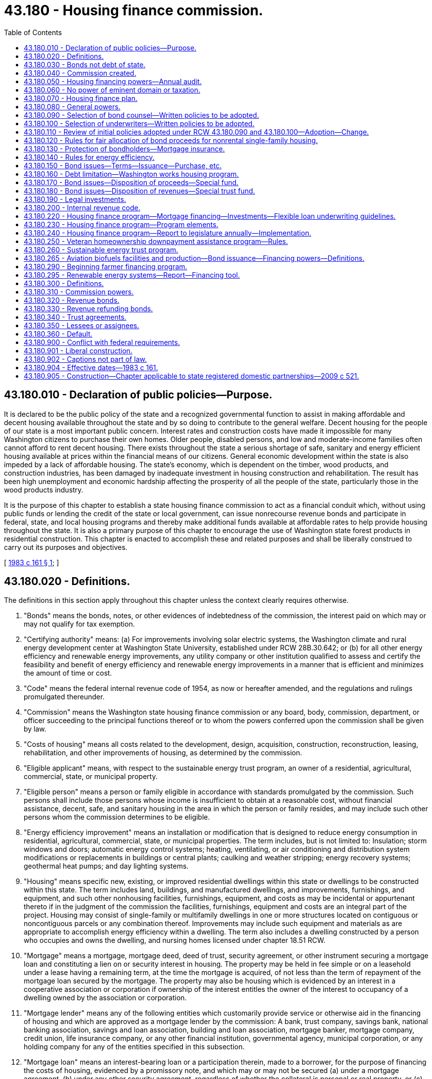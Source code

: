 = 43.180 - Housing finance commission.
:toc:

== 43.180.010 - Declaration of public policies—Purpose.
It is declared to be the public policy of the state and a recognized governmental function to assist in making affordable and decent housing available throughout the state and by so doing to contribute to the general welfare. Decent housing for the people of our state is a most important public concern. Interest rates and construction costs have made it impossible for many Washington citizens to purchase their own homes. Older people, disabled persons, and low and moderate-income families often cannot afford to rent decent housing. There exists throughout the state a serious shortage of safe, sanitary and energy efficient housing available at prices within the financial means of our citizens. General economic development within the state is also impeded by a lack of affordable housing. The state's economy, which is dependent on the timber, wood products, and construction industries, has been damaged by inadequate investment in housing construction and rehabilitation. The result has been high unemployment and economic hardship affecting the prosperity of all the people of the state, particularly those in the wood products industry.

It is the purpose of this chapter to establish a state housing finance commission to act as a financial conduit which, without using public funds or lending the credit of the state or local government, can issue nonrecourse revenue bonds and participate in federal, state, and local housing programs and thereby make additional funds available at affordable rates to help provide housing throughout the state. It is also a primary purpose of this chapter to encourage the use of Washington state forest products in residential construction. This chapter is enacted to accomplish these and related purposes and shall be liberally construed to carry out its purposes and objectives.

[ http://leg.wa.gov/CodeReviser/documents/sessionlaw/1983c161.pdf?cite=1983%20c%20161%20§%201[1983 c 161 § 1]; ]

== 43.180.020 - Definitions.
The definitions in this section apply throughout this chapter unless the context clearly requires otherwise.

. "Bonds" means the bonds, notes, or other evidences of indebtedness of the commission, the interest paid on which may or may not qualify for tax exemption.

. "Certifying authority" means: (a) For improvements involving solar electric systems, the Washington climate and rural energy development center at Washington State University, established under RCW 28B.30.642; or (b) for all other energy efficiency and renewable energy improvements, any utility company or other institution qualified to assess and certify the feasibility and benefit of energy efficiency and renewable energy improvements in a manner that is efficient and minimizes the amount of time or cost.

. "Code" means the federal internal revenue code of 1954, as now or hereafter amended, and the regulations and rulings promulgated thereunder.

. "Commission" means the Washington state housing finance commission or any board, body, commission, department, or officer succeeding to the principal functions thereof or to whom the powers conferred upon the commission shall be given by law.

. "Costs of housing" means all costs related to the development, design, acquisition, construction, reconstruction, leasing, rehabilitation, and other improvements of housing, as determined by the commission.

. "Eligible applicant" means, with respect to the sustainable energy trust program, an owner of a residential, agricultural, commercial, state, or municipal property.

. "Eligible person" means a person or family eligible in accordance with standards promulgated by the commission. Such persons shall include those persons whose income is insufficient to obtain at a reasonable cost, without financial assistance, decent, safe, and sanitary housing in the area in which the person or family resides, and may include such other persons whom the commission determines to be eligible.

. "Energy efficiency improvement" means an installation or modification that is designed to reduce energy consumption in residential, agricultural, commercial, state, or municipal properties. The term includes, but is not limited to: Insulation; storm windows and doors; automatic energy control systems; heating, ventilating, or air conditioning and distribution system modifications or replacements in buildings or central plants; caulking and weather stripping; energy recovery systems; geothermal heat pumps; and day lighting systems.

. "Housing" means specific new, existing, or improved residential dwellings within this state or dwellings to be constructed within this state. The term includes land, buildings, and manufactured dwellings, and improvements, furnishings, and equipment, and such other nonhousing facilities, furnishings, equipment, and costs as may be incidental or appurtenant thereto if in the judgment of the commission the facilities, furnishings, equipment and costs are an integral part of the project. Housing may consist of single-family or multifamily dwellings in one or more structures located on contiguous or noncontiguous parcels or any combination thereof. Improvements may include such equipment and materials as are appropriate to accomplish energy efficiency within a dwelling. The term also includes a dwelling constructed by a person who occupies and owns the dwelling, and nursing homes licensed under chapter 18.51 RCW.

. "Mortgage" means a mortgage, mortgage deed, deed of trust, security agreement, or other instrument securing a mortgage loan and constituting a lien on or security interest in housing. The property may be held in fee simple or on a leasehold under a lease having a remaining term, at the time the mortgage is acquired, of not less than the term of repayment of the mortgage loan secured by the mortgage. The property may also be housing which is evidenced by an interest in a cooperative association or corporation if ownership of the interest entitles the owner of the interest to occupancy of a dwelling owned by the association or corporation.

. "Mortgage lender" means any of the following entities which customarily provide service or otherwise aid in the financing of housing and which are approved as a mortgage lender by the commission: A bank, trust company, savings bank, national banking association, savings and loan association, building and loan association, mortgage banker, mortgage company, credit union, life insurance company, or any other financial institution, governmental agency, municipal corporation, or any holding company for any of the entities specified in this subsection.

. "Mortgage loan" means an interest-bearing loan or a participation therein, made to a borrower, for the purpose of financing the costs of housing, evidenced by a promissory note, and which may or may not be secured (a) under a mortgage agreement, (b) under any other security agreement, regardless of whether the collateral is personal or real property, or (c) by insurance or a loan guarantee of a third party. However, an unsecured loan shall not be considered a mortgage loan under this definition unless the amount of the loan is under two thousand five hundred dollars.

. "Qualified improvement" means an energy efficiency improvement which has been approved by a certifying authority or a net metering system as defined under RCW 80.60.010.

[ http://lawfilesext.leg.wa.gov/biennium/2009-10/Pdf/Bills/Session%20Laws/House/1007-S2.SL.pdf?cite=2009%20c%2065%20§%202[2009 c 65 § 2]; http://leg.wa.gov/CodeReviser/documents/sessionlaw/1990c167.pdf?cite=1990%20c%20167%20§%201[1990 c 167 § 1]; http://leg.wa.gov/CodeReviser/documents/sessionlaw/1983c161.pdf?cite=1983%20c%20161%20§%202[1983 c 161 § 2]; ]

== 43.180.030 - Bonds not debt of state.
Bonds issued under this chapter shall be issued in the name of the commission. The bonds shall not be obligations of the state of Washington and shall be obligations only of the commission payable from the special fund or funds created by the commission for their payment. Such funds shall not be or constitute public moneys or funds of the state of Washington but at all times shall be kept segregated and set apart from other funds.

Bonds issued under this chapter shall contain a recital on their face to the effect that payment of the principal of, interest on, and prepayment premium, if any, on the bonds, shall be a valid claim only as against the special fund or funds relating thereto, that neither the faith and credit nor the taxing power of the state or any municipal corporation, subdivision, or agency of the state, other than the commission as set forth in this chapter, is pledged to the payment of the principal of, interest on, and prepayment premium, if any, on the bonds.

Contracts entered into by the commission shall be entered into in the name of the commission and not in the name of the state of Washington. The obligations of the commission under the contracts shall be obligations only of the commission and are not in any way obligations of the state of Washington.

[ http://leg.wa.gov/CodeReviser/documents/sessionlaw/1983c161.pdf?cite=1983%20c%20161%20§%203[1983 c 161 § 3]; ]

== 43.180.040 - Commission created.
. There is hereby established a public body corporate and politic, with perpetual corporate succession, to be known as the Washington state housing finance commission. The commission is an instrumentality of the state exercising essential government functions and, for purposes of the code, acts as a constituted authority on behalf of the state when it issues bonds pursuant to this chapter. The commission is a "public body" within the meaning of RCW 39.53.010.

. The commission shall consist of the following voting members:

.. The state treasurer, ex officio;

.. The *director of community, trade, and economic development, ex officio;

.. An elected local government official, ex officio, with experience in local housing programs, who shall be appointed by the governor with the consent of the senate;

.. A representative of housing consumer interests, appointed by the governor with the consent of the senate;

.. A representative of labor interests, appointed by the governor, with the consent of the senate, after consultation with representatives of organized labor;

.. A representative of low-income persons, appointed by the governor with the consent of the senate;

.. Five members of the public appointed by the governor, with the consent of the senate, on the basis of geographic distribution and their expertise in housing, real estate, finance, energy efficiency, or construction, one of whom shall be appointed by the governor as chair of the commission and who shall serve on the commission and as chair of the commission at the pleasure of the governor.

The term of the persons appointed by the governor, other than the chair, shall be four years from the date of their appointment, except that the terms of three of the initial appointees shall be for two years from the date of their appointment. The governor shall designate the appointees who will serve the two-year terms. An appointee may be removed by the governor for cause pursuant to RCW 43.06.070 and 43.06.080. The governor shall fill any vacancy in an appointed position by appointment for the remainder of the unexpired term. If the **department of community development is abolished, the resulting vacancy shall be filled by a state official who shall be appointed to the commission by the governor. If this official occupies an office or position for which senate confirmation is not required, then his or her appointment to the commission shall be subject to the consent of the senate. The members of the commission shall be compensated in accordance with RCW 43.03.240 and may be reimbursed, solely from the funds of the commission, for expenses incurred in the discharge of their duties under this chapter, subject to the provisions of RCW 43.03.050 and 43.03.060. A majority of the commission constitutes a quorum. Designees shall be appointed in such manner and shall exercise such powers as are specified by the rules of the commission.

. The commission may adopt an official seal and may select from its membership a vice chair, a secretary, and a treasurer. The commission shall establish rules concerning its exercise of the powers authorized by this chapter. The rules shall be adopted in conformance with chapter 34.05 RCW.

[ http://lawfilesext.leg.wa.gov/biennium/1995-96/Pdf/Bills/Session%20Laws/House/1014.SL.pdf?cite=1995%20c%20399%20§%2098[1995 c 399 § 98]; http://leg.wa.gov/CodeReviser/documents/sessionlaw/1985c6.pdf?cite=1985%20c%206%20§%2014[1985 c 6 § 14]; http://leg.wa.gov/CodeReviser/documents/sessionlaw/1984c287.pdf?cite=1984%20c%20287%20§%2090[1984 c 287 § 90]; http://leg.wa.gov/CodeReviser/documents/sessionlaw/1983c161.pdf?cite=1983%20c%20161%20§%204[1983 c 161 § 4]; ]

== 43.180.050 - Housing financing powers—Annual audit.
. In addition to other powers and duties prescribed in this chapter, and in furtherance of the purposes of this chapter to provide decent, safe, sanitary, and affordable housing for eligible persons, the commission is empowered to:

.. Issue bonds in accordance with this chapter;

.. Invest in, purchase, or make commitments to purchase or take assignments from mortgage lenders of mortgages or mortgage loans;

.. Make loans to or deposits with mortgage lenders for the purpose of making mortgage loans;

.. Make loans for down payment assistance to home buyers in conjunction with other commission programs; and

.. Participate fully in federal and other governmental programs and to take such actions as are necessary and consistent with this chapter to secure to itself and the people of the state the benefits of those programs and to meet their requirements, including such actions as the commission considers appropriate in order to have the interest payments on its bonds and other obligations treated as tax exempt under the code.

. The commission shall establish eligibility standards for eligible persons, considering at least the following factors:

.. Income;

.. Family size;

.. Cost, condition, and energy efficiency of available residential housing;

.. Availability of decent, safe, and sanitary housing;

.. Age or infirmity; and

.. Applicable federal, state, and local requirements.

The state auditor shall audit the books, records, and affairs of the commission annually to determine, among other things, if the use of bond proceeds complies with the general plan of housing finance objectives including compliance with the objective for the use of financing assistance for implementation of cost-effective energy efficiency measures in dwellings.

[ http://lawfilesext.leg.wa.gov/biennium/2013-14/Pdf/Bills/Session%20Laws/Senate/5558.SL.pdf?cite=2013%20c%2013%20§%201[2013 c 13 § 1]; http://leg.wa.gov/CodeReviser/documents/sessionlaw/1986c264.pdf?cite=1986%20c%20264%20§%201[1986 c 264 § 1]; http://leg.wa.gov/CodeReviser/documents/sessionlaw/1983c161.pdf?cite=1983%20c%20161%20§%205[1983 c 161 § 5]; ]

== 43.180.060 - No power of eminent domain or taxation.
The commission does not have the power of eminent domain and the commission does not have the power to levy any taxes of any kind.

[ http://leg.wa.gov/CodeReviser/documents/sessionlaw/1983c161.pdf?cite=1983%20c%20161%20§%206[1983 c 161 § 6]; ]

== 43.180.070 - Housing finance plan.
The commission shall adopt a general plan of housing finance objectives to be implemented by the commission during the period of the plan. The commission may exercise the powers authorized under this chapter prior to the adoption of the initial plan. In developing the plan, the commission shall consider and set objectives for:

. The use of funds for single-family and multifamily housing;

. The use of funds for new construction, rehabilitation, including refinancing of existing debt, and home purchases;

. The housing needs of low-income and moderate-income persons and families, and of elderly or persons with disabilities;

. The use of funds in coordination with federal, state, and local housing programs for low-income persons;

. The use of funds in urban, rural, suburban, and special areas of the state;

. The use of financing assistance to stabilize and upgrade declining urban neighborhoods;

. The use of financing assistance for economically depressed areas, areas of minority concentration, reservations, and in mortgage-deficient areas;

. The geographical distribution of bond proceeds so that the benefits of the housing programs provided under this chapter will be available to address demand on a fair basis throughout the state;

. The use of financing assistance for implementation of cost-effective energy efficiency measures in dwellings.

The plan shall include an estimate of the amount of bonds the commission will issue during the term of the plan and how bond proceeds will be expended.

The plan shall be adopted by resolution of the commission following at least one public hearing thereon, notice of which shall be made by mailing to the clerk of the governing body of each county and by publication in the Washington State Register no more than forty and no less than twenty days prior to the hearing. A draft of the plan shall be made available not less than thirty days prior to any such public hearing. At least every two years, the commission shall report to the legislature regarding implementation of the plan.

The commission may periodically update the plan.

The commission shall adopt rules designed to result in the use of bond proceeds in a manner consistent with the plan. The commission may periodically update its rules.

This section is designed to deal only with the use of bond proceeds and nothing in this section shall be construed as a limitation on the commission's authority to issue bonds.

[ http://lawfilesext.leg.wa.gov/biennium/2019-20/Pdf/Bills/Session%20Laws/House/2390.SL.pdf?cite=2020%20c%20274%20§%2025[2020 c 274 § 25]; http://lawfilesext.leg.wa.gov/biennium/1999-00/Pdf/Bills/Session%20Laws/Senate/5915.SL.pdf?cite=1999%20c%20372%20§%2011[1999 c 372 § 11]; http://lawfilesext.leg.wa.gov/biennium/1999-00/Pdf/Bills/Session%20Laws/Senate/5843.SL.pdf?cite=1999%20c%20131%20§%201[1999 c 131 § 1]; http://leg.wa.gov/CodeReviser/documents/sessionlaw/1983c161.pdf?cite=1983%20c%20161%20§%207[1983 c 161 § 7]; ]

== 43.180.080 - General powers.
In addition to other powers and duties specified in this chapter, the commission may:

. Establish in resolutions relating to any issuance of bonds, or in any financing documents relating to such issuance, such standards and requirements applicable to the purchase of mortgages and mortgage loans or the making of loans to mortgage lenders as the commission deems necessary or desirable, including but not limited to: (a) The time within which mortgage lenders must make commitments and disbursements for mortgages or mortgage loans; (b) the location and other characteristics of single-family housing or multifamily housing to be financed by mortgages and mortgage loans; (c) the terms and conditions of mortgages and mortgage loans to be acquired; (d) the amounts and types of insurance coverage required on mortgages, mortgage loans, and bonds; (e) the representations and warranties of mortgage lenders confirming compliance with such standards and requirements; (f) restrictions as to interest rate and other terms of mortgages or mortgage loans or the return realized therefrom by mortgage lenders; (g) the type and amount of collateral security to be provided to assure repayment of any loans from the commission and to assure repayment of bonds; and (h) any other matters related to the purchase of mortgages or mortgage loans or the making of loans to lending institutions as shall be deemed relevant by the commission;

. Sue and be sued in its own name;

. Make and execute contracts and all other instruments necessary or convenient for the exercise of its purposes or powers, including but not limited to contracts or agreements for the origination, servicing, and administration of mortgages or mortgage loans, and the borrowing of money;

. Procure such insurance, including but not limited to insurance: (a) Against any loss in connection with its property and other assets, including but not limited to mortgages or mortgage loans, in such amounts and from such insurers as the commission deems desirable, and (b) to indemnify members of the commission for acts done in the course of their duties;

. Provide for the investment of any funds, including funds held in reserve, not required for immediate disbursement, and provide for the selection of investments;

. Fix, revise, and collect fees and charges in connection with the investigation and financing of housing or in connection with assignments, contracts, purchases of mortgages or mortgage loans, or any other actions permitted under this chapter or by the commission; and receive grants and contributions;

. Make such expenditures as are appropriate for paying the administrative costs of the commission and for carrying out the provisions of this chapter. These expenditures may be made only from funds consisting of the commission's receipts from fees and charges, grants and contributions, the proceeds of bonds issued by the commission, and other revenues; these expenditures shall not be made from funds of the state of Washington;

. Establish such special funds, and controls on deposits to and disbursements from them, as it finds convenient for the implementation of this chapter;

. Conduct such investigations and feasibility studies as it deems appropriate;

. Proceed with foreclosure actions or accept deeds in lieu of foreclosure together with the assignments of leases and rentals incidental thereto. Any properties acquired by the commission through such actions shall be sold as soon as practicable through persons licensed under chapter 18.85 RCW or at public auction, or by transfer to a public agency. In preparation for the disposition of the properties, the commission may own, lease, clear, construct, reconstruct, rehabilitate, repair, maintain, manage, operate, assign, or encumber the properties;

. Take assignments of leases and rentals;

. Subject to any provisions of the commission's contracts with the holders of obligations of the commission, consent to any modification with respect to rate of interest, time, and payment of any installment of principal or interest or any other term of any contract, mortgage, mortgage loan, mortgage loan commitment, contract, or agreement of any kind;

. Subject to provisions of the commission's contracts with the holders of bonds, permit the reduction of rental or carrying charges to persons unable to pay the regular rent or schedule of charges if, by reason of other income of the commission or by reason of payment by any department, agency, or instrumentality of the United States or of this state, the reduction can be made without jeopardizing the economic stability of the housing being financed;

. Sell, at public or private sale, with or without public bidding, any mortgage, mortgage loan, or other instrument or asset held by the commission;

. Employ, contract with, or engage engineers, architects, attorneys, financial advisors, bond underwriters, mortgage lenders, mortgage administrators, housing construction or financing experts, other technical or professional assistants, and such other personnel as are necessary. The commission may delegate to the appropriate persons the power to execute legal instruments on its behalf;

. Receive contributions or grants from any source unless otherwise prohibited;

. Impose covenants running with the land in order to satisfy and enforce the requirements of applicable state and federal law and commission policy with respect to housing or other facilities financed by the commission or assisted by federal, state, or local programs administered by the commission, by executing and recording regulatory agreements or other covenants between the commission and the person or entity to be bound. These regulatory agreements and covenants shall run with the land and be enforceable by the commission or its successors or assigns against the person or entity making the regulatory agreement or covenants or its successors or assigns, even though there may be no privity of estate or privity of contract between the commission or its successors or assigns and the person or entity against whom enforcement is sought. The term of any such covenant shall be set forth in the recorded agreement containing the covenant. This subsection shall apply to regulatory agreements and covenants previously entered into by the commission as well as regulatory agreements and covenants entered into by the commission on or after July 27, 1997;

. Delegate any of its powers and duties if consistent with the purposes of this chapter;

. Exercise any other power reasonably required to implement the purposes of this chapter.

From February 15, 2010, through June 30, 2011, neither the commission nor its designees may grant any monetary performance-based awards or incentives to any employee. This subsection does not prohibit the payment of awards provided for in chapter 41.60 RCW.

[ http://lawfilesext.leg.wa.gov/biennium/2009-10/Pdf/Bills/Session%20Laws/House/2998-S.SL.pdf?cite=2010%20c%202%20§%205[2010 c 2 § 5]; http://lawfilesext.leg.wa.gov/biennium/1997-98/Pdf/Bills/Session%20Laws/House/1928.SL.pdf?cite=1997%20c%20163%20§%201[1997 c 163 § 1]; http://leg.wa.gov/CodeReviser/documents/sessionlaw/1983c161.pdf?cite=1983%20c%20161%20§%208[1983 c 161 § 8]; ]

== 43.180.090 - Selection of bond counsel—Written policies to be adopted.
. The commission shall adopt written policies to provide for the selection of bond counsel. The policies shall provide for the creation and maintenance of a roster of attorneys whom the commission believes possess the requisite special expertise and professional standing to provide bond counsel opinions which would be accepted by the underwriters, bondholders, and other members of the financial community, and which would be in furtherance of the public interest in obtaining the lowest possible interest rates on the bonds issued by the commission. Any attorney may apply to have his or her name placed on the roster, but may not be placed on the roster unless the attorney demonstrates to the commission's satisfaction that the attorney would issue the kind of opinions required by this section.

. Prior to selecting an attorney or attorneys to provide bond counsel services, the commission shall provide all attorneys on the roster with a notice of its intentions to select bond counsel and shall invite each of them to submit to the commission his or her fee schedule for providing bond counsel services. The commission shall have wide discretion in selecting the attorney or attorneys it considers to be most appropriate to provide the services, but in the exercise of this discretion the commission shall consider all submitted fee schedules and the public interest in achieving both savings in bond counsel fees and issuance of bonds on terms most favorable to the commission. At least once every two calendar years, the commission shall select anew an attorney or attorneys to serve as bond counsel. However, the commission may retain an attorney for longer than two years when necessary to complete work on a particular bond issue. An attorney previously retained may be selected again but only after the commission has provided other attorneys on the roster with an opportunity to be selected and has made the fee schedule review required under this subsection. In addition to or as an alternative to retaining counsel for a period of time, the commission may appoint an attorney to serve as counsel in respect to only a particular bond issue.

[ http://leg.wa.gov/CodeReviser/documents/sessionlaw/1983c161.pdf?cite=1983%20c%20161%20§%209[1983 c 161 § 9]; ]

== 43.180.100 - Selection of underwriters—Written policies to be adopted.
. The commission shall adopt written policies to provide for the selection of underwriters. The policies shall provide for the creation of a roster of underwriters whom the commission believes possess the requisite special expertise and professional standing to provide bond marketing services which would be accepted by bondholders and other members of the financial community, and which would be in furtherance of the public interest in marketing the commission's bonds at the lowest possible costs. Any underwriter may apply to have its name placed on the roster, but may not be placed on the roster unless it demonstrates to the commission's satisfaction that it meets the requirements of this section.

. Whenever the commission decides that it needs the services of an underwriter, it shall provide all underwriters on the roster with a notice of its intentions and shall invite each of them to submit to the commission an itemization of its fees and other charges for providing underwriting services on the issue. The itemization shall be by categories designed by the commission. The commission shall have wide discretion in selecting the underwriter it considers to be most appropriate to provide the services, but in the exercise of this discretion the commission shall consider the underwriter's fees and other charges and the public interest in achieving both savings in the total costs of underwriting services and issuance of bonds on terms most favorable to the commission.

[ http://leg.wa.gov/CodeReviser/documents/sessionlaw/1983c161.pdf?cite=1983%20c%20161%20§%2010[1983 c 161 § 10]; ]

== 43.180.110 - Review of initial policies adopted under RCW  43.180.090 and  43.180.100—Adoption—Change.
The commission shall submit the initial policies adopted under RCW 43.180.090 and 43.180.100 to the chief clerk of the house and the secretary of the senate for transmittal to and review by the appropriate standing committees and the joint administrative rules review committee. By January 1, 1984 the commission shall have adopted policies in the form of rules and regulations under chapter 34.05 RCW. Such rules and regulations may only be changed or revised in accordance with chapter 34.05 RCW.

[ http://leg.wa.gov/CodeReviser/documents/sessionlaw/1983c161.pdf?cite=1983%20c%20161%20§%2011[1983 c 161 § 11]; ]

== 43.180.120 - Rules for fair allocation of bond proceeds for nonrental single-family housing.
The legislature recognizes that the demand for mortgage loans for nonrental single-family housing will probably greatly exceed the supply of bond proceeds available to satisfy the demand. Therefore, the commission shall adopt rules providing procedures to assure that the bond proceeds available for that kind of housing shall be made available to qualified mortgagors in a fair and equitable manner.

[ http://leg.wa.gov/CodeReviser/documents/sessionlaw/1983c161.pdf?cite=1983%20c%20161%20§%2012[1983 c 161 § 12]; ]

== 43.180.130 - Protection of bondholders—Mortgage insurance.
The commission is encouraged to adopt policies which will assure that bondholders will be protected against the failure to make mortgage payments financed under this chapter. Such policies may require, among other things, mortgage insurance.

[ http://leg.wa.gov/CodeReviser/documents/sessionlaw/1983c161.pdf?cite=1983%20c%20161%20§%2013[1983 c 161 § 13]; ]

== 43.180.140 - Rules for energy efficiency.
The commission shall adopt rules providing for financing assistance to implement cost-effective energy efficiency improvements.

[ http://leg.wa.gov/CodeReviser/documents/sessionlaw/1983c161.pdf?cite=1983%20c%20161%20§%2014[1983 c 161 § 14]; ]

== 43.180.150 - Bond issues—Terms—Issuance—Purchase, etc.
. The commission's bonds shall bear such date or dates, mature at such time or times, be in such denominations, be in such form, be registered or registrable in such manner, be made transferable, exchangeable, and interchangeable, be payable in such medium of payment, at such place or places, be subject to such terms of redemption, bear such fixed or variable rate or rates of interest, be payable at such time or times, and be sold in such manner and at such price or prices, as the commission determines. The bonds shall be executed by the chair, by either its duly elected secretary or its treasurer, and by the trustee or paying agent if the commission determines to use a trustee or paying agent for the bonds. Execution of the bonds may be by manual or facsimile signature.

. The bonds of the commission shall be subject to such terms, conditions, covenants, and protective provisions as are found necessary or desirable by the commission, including, but not limited to, pledges of the commission's assets, setting aside of reserves, limitations on additional forms of indebtedness, and the mortgaging of all or any part of the commission's real or personal property, then owned or thereafter acquired, and other provisions the commission finds are necessary or desirable for the security of bond holders.

. Any security interest created in the unexpended bond proceeds and in the special funds created by the commission shall be immediately valid and binding against such moneys and any securities in which such moneys may be invested without commission or trustee possession thereof, and the security interest shall be prior to any party having any competing claim in such moneys or securities, without filing or recording pursuant to *chapter 62A.9 RCW and regardless of whether the party has notice of the security interest.

. When issuing bonds, the commission may provide for the future issuance of additional bonds or parity debt on a parity with outstanding bonds, and the terms and conditions of their issuance. The commission may refund or advance refund any bond of the commission in accordance with chapter 39.53 RCW or issue bonds with a subordinate lien against the fund or funds securing outstanding bonds.

. The chair of the state finance committee or the chair's designee shall be notified in advance of the issuance of bonds by the commission in order to promote the orderly offering of obligations in the financial markets.

. The members of the commission and any person executing the bonds are not liable personally on the indebtedness or subject to any personal liability or accountability by reason of the issuance thereof.

. The commission may, out of any fund available therefor, purchase its bonds in the open market.

[ http://leg.wa.gov/CodeReviser/documents/sessionlaw/1983c161.pdf?cite=1983%20c%20161%20§%2015[1983 c 161 § 15]; ]

== 43.180.160 - Debt limitation—Washington works housing program.
. The total amount of outstanding indebtedness of the commission may not exceed eight billion dollars at any time. The calculation of outstanding indebtedness shall include the initial principal amount of an issue and shall not include interest that is either currently payable or that accrues as a part of the face amount of an issue payable at maturity or earlier redemption. Outstanding indebtedness shall not include notes or bonds as to which the obligation of the commission has been satisfied and discharged by refunding or for which payment has been provided by reserves or otherwise.

. [Empty]
.. The Washington works housing program is created to increase opportunities for nonprofit organizations and public agencies to purchase, acquire, build, and own real property to be used for affordable housing for low and moderate-income households. The Washington works housing program is intended to provide access to new funding mechanisms and build long-term community equity by increasing the stock of permanently affordable housing owned by nonprofit organizations and public agencies.

.. The Washington works housing program is intended to provide these opportunities for public agencies and nonprofit organizations, including those materially participating as a managing member or general partner of a partnership, limited liability company, or equivalent organization, through the issuance of tax exempt or taxable revenue bonds issued by the commission in conjunction with a subsidy necessary to make bond issues to finance affordable housing properties financially feasible. The program is intended to provide financing for affordable housing that will meet the following income and rent restrictions during the period of initial bond indebtedness and thereafter.

.. During the period of initial bond indebtedness under the program, the owner of the property must meet one of the following requirements: A minimum of twenty percent of the units will be occupied by households earning less than fifty percent of area median income and an additional thirty-one percent of the units will be occupied by persons earning less than eighty percent of area median income; or forty percent of the units will be occupied by households earning less than sixty percent of area median income and an additional eleven percent of the units will be occupied by households earning less than eighty percent of area median income.

.. After the initial bond indebtedness is retired, the rents charged for units in the project will be adjusted to be sufficient to pay reasonable operation and maintenance expenses, including necessary capital needs, and to make reasonable deposits into a reserve account with the intent of providing affordable housing to very low or low-income households for the remaining useful life of the property. The reasonableness of the rent levels must be periodically approved by the commission based on information provided by the owner of the property about income, expenses, and necessary reserve levels. The determination of the commission regarding the reasonableness of the rent levels will be final.

.. The commission will enter into a recorded regulatory agreement with the borrower at the time of the issuance of bonds under the program for the purpose of ensuring that the property will meet the income and rent restrictions established in this section. The commission may charge such compliance fees as necessary to ensure enforcement of the income and rent restrictions during the useful life of the property.

. One billion dollars of the outstanding indebtedness of the commission is for the primary purpose of implementing the Washington works housing program.

. If no subsidies are available to make the program in subsection (2) of this section feasible, then the commission may pass a resolution stating these facts and authorize the use of a portion of the one billion dollars of indebtedness intended for the program to support its other bond programs until such time as the one billion dollars is exhausted or subsidies are available to make the program feasible.

[ http://lawfilesext.leg.wa.gov/biennium/2017-18/Pdf/Bills/Session%20Laws/Senate/6371.SL.pdf?cite=2018%20c%2078%20§%201[2018 c 78 § 1]; http://lawfilesext.leg.wa.gov/biennium/2009-10/Pdf/Bills/Session%20Laws/House/2753-S.SL.pdf?cite=2010%201st%20sp.s.%20c%206%20§%202[2010 1st sp.s. c 6 § 2]; http://lawfilesext.leg.wa.gov/biennium/2009-10/Pdf/Bills/Session%20Laws/Senate/5452.SL.pdf?cite=2009%20c%20291%20§%201[2009 c 291 § 1]; http://lawfilesext.leg.wa.gov/biennium/2007-08/Pdf/Bills/Session%20Laws/Senate/6332.SL.pdf?cite=2008%20c%20111%20§%201[2008 c 111 § 1]; http://lawfilesext.leg.wa.gov/biennium/2005-06/Pdf/Bills/Session%20Laws/House/3070-S2.SL.pdf?cite=2006%20c%20262%20§%201[2006 c 262 § 1]; http://lawfilesext.leg.wa.gov/biennium/1999-00/Pdf/Bills/Session%20Laws/Senate/5843.SL.pdf?cite=1999%20c%20131%20§%202[1999 c 131 § 2]; http://lawfilesext.leg.wa.gov/biennium/1995-96/Pdf/Bills/Session%20Laws/Senate/6247.SL.pdf?cite=1996%20c%20310%20§%202[1996 c 310 § 2]; http://leg.wa.gov/CodeReviser/documents/sessionlaw/1986c264.pdf?cite=1986%20c%20264%20§%202[1986 c 264 § 2]; http://leg.wa.gov/CodeReviser/documents/sessionlaw/1983c161.pdf?cite=1983%20c%20161%20§%2016[1983 c 161 § 16]; ]

== 43.180.170 - Bond issues—Disposition of proceeds—Special fund.
Proceeds from the sale of all bonds issued under this chapter received by the commission shall be deposited forthwith by the commission in any trust company, savings bank, savings and loan association, or bank having the powers of a trust company within or without the state, in a special fund or funds established for the particular purposes for which the bonds were issued and sold, which money shall not be funds of the state of Washington. Such fund or funds shall at all times be segregated and set apart from all other funds and held in trust for the purposes for which such bonds were issued as determined by the commission. Money other than bond sale proceeds received by the commission for these same purposes, such as private contributions or grants from the federal government, may be deposited in such fund or funds. Proceeds received from the sale of the bonds may also be used to defray the expenses of the commission in connection with and incidental to the issuance and sale of bonds, as well as expenses for studies, surveys, estimates, plans, inspections, and examinations of or incidental to the purposes for which the bonds were issued, and other costs advanced therefor by third parties or by the commission. In lieu of the commission receiving and handling these moneys in the manner outlined in this section, the commission may appoint trustees, depositaries, paying agents, and other financial institutions within or without the state to perform the functions outlined and to receive, hold, disburse, invest, and reinvest such funds on its behalf and for the protection of the bondholders.

[ http://leg.wa.gov/CodeReviser/documents/sessionlaw/1983c161.pdf?cite=1983%20c%20161%20§%2017[1983 c 161 § 17]; ]

== 43.180.180 - Bond issues—Disposition of revenues—Special trust fund.
All revenues received by the commission including funds received from contributions or grants or in any other form to pay principal of and interest on bonds or for other bond requirements such as reserves shall be deposited by the commission in any trust company, savings bank, savings and loan association, or bank having the powers of a trust company within or without the state, to the credit of a special trust fund or funds. The commission may establish a bond fund or funds, and a reserve, sinking fund and other accounts therein, for payment of principal and interest and for other special requirements of the bonds as determined by the commission. In lieu of the commission receiving and handling these moneys as outlined in this section, the commission may appoint trustees, depositaries, paying agents, and other financial institutions to perform the functions outlined and to receive, hold, disburse, invest, and reinvest such funds on its behalf and for the protection of the bondholders. Such revenues and funds, whether received and held by the commission or by others on its behalf, shall not be or constitute public funds of the state of Washington but at all times shall be kept segregated and apart from all other funds.

[ http://leg.wa.gov/CodeReviser/documents/sessionlaw/1983c161.pdf?cite=1983%20c%20161%20§%2018[1983 c 161 § 18]; ]

== 43.180.190 - Legal investments.
Bonds issued under this chapter are hereby made securities in which all public officers and public bodies of the state and its political subdivisions, all insurance companies, trust companies in their commercial departments, savings banks, cooperative banks, banking associations, investment companies, executors, trustees and other fiduciaries, and all other persons whatsoever who are now or may hereafter be authorized to invest in obligations of the state may properly and legally invest funds, including capital in their control or belonging to them. Such bonds are hereby made securities which may properly and legally be deposited with and received by any state or municipal officer or any agency or political subdivisions of the state for any purpose for which the deposit of bonds and other obligations of the state are now or may hereafter be authorized by law.

[ http://leg.wa.gov/CodeReviser/documents/sessionlaw/1983c161.pdf?cite=1983%20c%20161%20§%2019[1983 c 161 § 19]; ]

== 43.180.200 - Internal revenue code.
For purposes of the code:

. The legislature reserves the right at any time to alter or change the structure, organization, programs, or activities of the commission and to terminate the commission, so long as the action does not impair any outstanding contracts entered into by the commission;

. Any net earnings of the commission beyond that necessary to retire its bonds and to carry out the purposes of this chapter shall not inure to the benefit of any person other than the state;

. Upon dissolution of the commission, title to all of its remaining property shall vest in the state;

. The commission constitutes the only housing finance agency of the state of Washington; and

. In order to take advantage of the maximum amount of tax exempt bonds for housing financing available pursuant to the code, any state ceiling with respect to housing shall be allocated in accordance with the following formula:

.. Eighty percent of the state ceiling shall be allocated to the commission and twenty percent shall be allocated to the other issuing authorities in the state.

.. The allocation to the issuing authorities other than the commission shall be distributed to such issuing authorities in amounts as determined following public notice by the *department of community, trade, and economic development pursuant to rules promulgated by it. The distribution shall be in response to applications received from such issuing authorities and shall be based on the following factors: (i) The amount of housing to be made available by such applicant; (ii) the population within the jurisdiction of the applicant; (iii) coordination with other applicable federal and state housing programs; (iv) the likelihood of implementing the proposed financing during that year; and (v) consistency with the plan of the commission. On or before February 1 of each year, the *department of community, trade, and economic development shall distribute the state ceiling allocation among such issuing authorities and any unused portion shall be added to the allocation of the commission. Each issuing authority other than the commission shall confirm its allocation distribution by providing to the *department of community, trade, and economic development no later than June 1 a copy of an executed bond purchase contract or alternative documentation deemed sufficient by the commission to evidence the reasonable likelihood of the allocation distribution being fully used. Any portion of such allocation not so confirmed shall be added to the allocation of the commission on July 1. Prior to July 1, the commission shall provide written notice of the allocation decrease to the affected issuing authority. The reallocation shall not limit the authority of the commission to assign a portion of its allocation pursuant to subsection (5)(c) of this section.

.. The commission may assign a portion of its allocation to another issuing agency.

[ http://lawfilesext.leg.wa.gov/biennium/1995-96/Pdf/Bills/Session%20Laws/House/1014.SL.pdf?cite=1995%20c%20399%20§%2099[1995 c 399 § 99]; http://leg.wa.gov/CodeReviser/documents/sessionlaw/1986c264.pdf?cite=1986%20c%20264%20§%203[1986 c 264 § 3]; http://leg.wa.gov/CodeReviser/documents/sessionlaw/1985c6.pdf?cite=1985%20c%206%20§%2015[1985 c 6 § 15]; http://leg.wa.gov/CodeReviser/documents/sessionlaw/1984c28.pdf?cite=1984%20c%2028%20§%201[1984 c 28 § 1]; http://leg.wa.gov/CodeReviser/documents/sessionlaw/1983c161.pdf?cite=1983%20c%20161%20§%2020[1983 c 161 § 20]; ]

== 43.180.220 - Housing finance program—Mortgage financing—Investments—Flexible loan underwriting guidelines.
The commission, in cooperation with the *department of community, trade, and economic development, and the state investment board, shall develop and implement a housing finance program that:

. Provides subsidized or unsubsidized mortgage financing for single-family homeownership, including a single condominium unit, located in the state of Washington;

. Requests the state investment board to make investments, within its policies and investment guidelines, in mortgage-backed securities that are collateralized by loans made within the state of Washington; and

. Provides flexible loan underwriting guidelines, including but not limited to provisions that will allow reduced downpayment requirements for the purchaser.

[ http://lawfilesext.leg.wa.gov/biennium/1993-94/Pdf/Bills/Session%20Laws/House/2627-S.SL.pdf?cite=1994%20c%20235%20§%201[1994 c 235 § 1]; ]

== 43.180.230 - Housing finance program—Program elements.
The housing finance program developed under RCW 43.180.220 shall:

. Be limited to borrowers with incomes that do not exceed one hundred fifteen percent of the state or county median family income, whichever is higher, adjusted for family size;

. Be limited to first-time home buyers as defined in RCW 43.185A.010;

. Be targeted so that priority is given to low-income households as defined in RCW 43.185A.010;

. To the extent funds are made available, provide either downpayment or closing costs assistance to households eligible for assistance under chapter 43.185A RCW and this chapter; and

. Provide notification to active participants of the state retirement systems managed by the department of retirement systems under chapter 41.50 RCW.

[ http://lawfilesext.leg.wa.gov/biennium/1993-94/Pdf/Bills/Session%20Laws/House/2627-S.SL.pdf?cite=1994%20c%20235%20§%202[1994 c 235 § 2]; ]

== 43.180.240 - Housing finance program—Report to legislature annually—Implementation.
. The commission shall submit to the legislature in its annual report a summary of the progress of the housing finance program developed under RCW 43.180.220. The report shall include, but not be limited to the number of loans made and location of property financed under RCW 43.180.220 and 43.180.230.

. The commission shall take such steps as are necessary to ensure that RCW 43.180.220 and 43.180.230 are implemented on June 9, 1994.

[ http://lawfilesext.leg.wa.gov/biennium/1993-94/Pdf/Bills/Session%20Laws/House/2627-S.SL.pdf?cite=1994%20c%20235%20§%203[1994 c 235 § 3]; ]

== 43.180.250 - Veteran homeownership downpayment assistance program—Rules.
. By January 1, 2007, the Washington state housing finance commission shall create and implement a veteran homeownership downpayment assistance program to work in conjunction with the commission's housing finance programs. The program will assist the following individuals purchase a home:

.. Washington state residents who are veterans, as defined by RCW 41.04.007;

.. Members and former members of the Washington national guard and reserve; and

.. Never remarried spouses and dependent children of deceased veterans, as defined by RCW 41.04.007.

. The commission shall adopt rules providing procedures to assure that the downpayment assistance program is available for qualified veterans in a fair and equitable manner.

[ http://lawfilesext.leg.wa.gov/biennium/2005-06/Pdf/Bills/Session%20Laws/House/2471-S.SL.pdf?cite=2006%20c%20252%20§%201[2006 c 252 § 1]; ]

== 43.180.260 - Sustainable energy trust program.
. If economically feasible, the commission shall develop and implement a sustainable energy trust program to provide financing for qualified improvement projects. In developing the sustainable energy trust program, the commission shall establish eligibility criteria for financing that will enable it to choose eligible applicants who are likely to repay loans made or acquired by the commission and funded from the proceeds of commission bonds.

. The commission shall, if economically feasible:

.. Issue bonds, as defined in RCW 43.180.020, for the purpose of financing loans for qualified energy efficiency and renewable energy improvement projects in accordance with RCW 43.180.150;

.. Participate fully in federal and other governmental programs and take actions that are necessary and consistent with this chapter to secure to itself and the people of the state the benefits of programs to promote energy efficiency and renewable energy technologies;

.. Contract with a certifying authority to accept applications for energy efficiency and renewable energy improvement projects, to review applications, including binding fixed price bids for the improvements, and to approve qualified improvements for financing by the commission. For solar electric systems, the certifying authority must use an application certification process similar to the investment cost recovery incentive application process provided under RCW 82.16.120. No work by a certifying authority may commence under this section until a request has been made by the commission; and

.. Before entering into a contract with a certifying authority as defined in RCW 43.180.020(2)(b), consult with the Washington State University energy extension [extension energy] program to determine which potential improvement technologies are appropriate.

. No general fund resources may be expended to implement this section.

[ http://lawfilesext.leg.wa.gov/biennium/2009-10/Pdf/Bills/Session%20Laws/House/1007-S2.SL.pdf?cite=2009%20c%2065%20§%203[2009 c 65 § 3]; ]

== 43.180.265 - Aviation biofuels facilities and production—Bond issuance—Financing powers—Definitions.
. The commission may:

.. Issue bonds for the purpose of financing all or part of the project costs of facilities that are primarily for the production, processing, or handling of aviation biofuels or for the production, processing, or handling of nonfossil biogenic feedstocks to be used in the production of aviation biofuels;

.. Make or purchase loans for financing of these facilities; or

.. Enter into financing documents relating to the repayment of those loans or the provision of, or security for, debt service on the bonds.

. In connection with the financing of project costs of facilities that are primarily for the production, processing, or handling of aviation biofuels, the commission may exercise the other powers granted the commission under this chapter, including the requirements under RCW 43.180.170 and 43.180.180.

. For the purposes of this section:

.. "Aviation biofuels" means fuels for aviation from nonfossil biogenic feedstocks that meet the fuel quality technical standards of the American society for testing materials for aviation fuels and coproducts.

.. "Facilities" means land, rights in land, buildings, structures, equipment, landscaping, utilities, approaches, roadways and parking, handling and storage areas, and similar ancillary facilities.

.. "Financing document" means a lease, sublease, installment sale agreement, conditional sale agreement, loan agreement, mortgage, deed of trust guaranty agreement, or other agreement for the purpose of providing funds to pay or secure debt service on bonds.

.. "Project costs" means costs of:

... Acquisition, construction, and improvement of any facilities included in a facility;

... Architectural, engineering, consulting, accounting, and legal costs related directly to the development, financing, and construction of a facility, including costs of studies assessing the feasibility of a facility;

... Finance costs, including discounts, if any, the costs of issuing bonds, and costs incurred in carrying out any trust agreement;

... Interest during construction and during the six months after estimated completion of construction, and capitalized debt service or repair and replacement or other appropriate reserves;

.. The refunding of any outstanding obligations incurred for any of the costs outlined in this subsection; and

.. Other costs incidental to any of the costs listed in this section.

[ http://lawfilesext.leg.wa.gov/biennium/2011-12/Pdf/Bills/Session%20Laws/House/2422-S.SL.pdf?cite=2012%20c%2063%20§%203[2012 c 63 § 3]; ]

== 43.180.290 - Beginning farmer financing program.
. The commission may develop and implement a program to provide financing for beginning farmers. In developing the program, the commission shall establish eligibility criteria for financing that will enable it to choose applicants who are likely to repay loans made or acquired by the commission and funded from the proceeds of commission bonds.

. The commission may:

.. Issue revenue bonds as defined in RCW 43.180.020(1) for the purpose of financing loans to beginning farmers in accordance with RCW 43.180.150;

.. Do all things necessary to provide for the exemption of interest on its bonds from federal income taxation; and

.. Participate fully in federal and other governmental programs and take such actions as are necessary and consistent with this chapter to secure to itself and the people of the state the benefits of those programs for beginning farmers.

[ http://lawfilesext.leg.wa.gov/biennium/2005-06/Pdf/Bills/Session%20Laws/Senate/5092-S.SL.pdf?cite=2005%20c%20120%20§%202[2005 c 120 § 2]; ]

== 43.180.295 - Renewable energy systems—Report—Financing tool.
. It is the intent of the legislature to investigate methods by which the state may establish or facilitate financing models that allow electric utilities in the state to maximize federal tax incentives and monetize the depreciation of renewable energy systems and other distributed energy assets, with the goal of providing improved access to the benefits of these assets to low and moderate-income households as well as broad system benefits to utility ratepayers and state taxpayers.

. By December 31, 2017, the commission must prepare and submit to the appropriate committees of the legislature a report that assesses financing tools or models for the aggregation, by public or private entities, of federal tax incentives and other financial benefits accruing from the installation, ownership, and operation of renewable energy systems and other distributed energy resources. The report must:

.. Assess the legal, financial, and economic feasibility of one or more financing tools or models for the aggregation of federal tax incentives and other financial benefits accruing from the installation, ownership, and operation of renewable energy systems and other distributed energy resources;

.. Consider the state and federal legal aspects of such a financing tool or model, including considerations of how to structure the role of the state or any subdivision of the state in a manner that is consistent with the Constitution of the state of Washington; and

.. Describe any legislation that may be necessary to facilitate, implement, or create incentives for the private sector to implement such a financing tool or model within the state.

. Beginning July 1, 2018, the commission may implement a financing tool or model for the aggregation, by public or private entities, of federal tax incentives and other financial benefits accruing from the installation, ownership, and operation of renewable energy systems and other distributed energy resources if the commission determines that it is legally, financially, and economically feasible and that it would further the public policy goals set forth in subsection (1) of this section.

[ http://lawfilesext.leg.wa.gov/biennium/2017-18/Pdf/Bills/Session%20Laws/Senate/5939-S.SL.pdf?cite=2017%203rd%20sp.s.%20c%2036%20§%2013[2017 3rd sp.s. c 36 § 13]; ]

== 43.180.300 - Definitions.
As used in RCW 43.180.310 through 43.180.360, the following terms have the meanings indicated unless the context clearly requires otherwise.

. "Construction" or "construct" means construction and acquisition, whether by device, purchase, gift, lease, or otherwise.

. "Facilities" means land, rights in land, buildings, structures, equipment, landscaping, utilities, approaches, roadways and parking, handling and storage areas, and similar ancillary facilities.

. "Financing document" means a lease, sublease, installment sale agreement, conditional sale agreement, loan agreement, mortgage, deed of trust guaranty agreement, or other agreement for the purpose of providing funds to pay or secure debt service on revenue bonds.

. "Improvement" means reconstruction, remodeling, rehabilitation, extension, and enlargement. "To improve" means to reconstruct, to remodel, to rehabilitate, to extend, and to enlarge.

. "Nonprofit corporation" means a nonprofit organization described under section 501(c)(3) of the Internal Revenue Code, or similar successor provisions, any public development authority, or any organization identified in RCW 43.185A.040.

. "Nonprofit facilities" means facilities owned or used by a nonprofit corporation for any nonprofit activity described under section 501(c)(3) of the Internal Revenue Code that qualifies such a corporation for an exemption from federal income taxes under section 501(a) of the Internal Revenue Code, or similar successor provisions provided that facilities which may be funded pursuant to chapter 28B.07, 35.82, or 70.37 RCW shall not be included in this definition.

. "Project costs" means costs of (a) acquisition, construction, and improvement of any facilities included in a nonprofit facility; (b) architectural, engineering, consulting, accounting, and legal costs related directly to the development, financing, and construction of a nonprofit facility, including costs of studies assessing the feasibility of a nonprofit facility; (c) finance costs, including discounts, if any, the costs of issuing revenue bonds, and costs incurred in carrying out any trust agreement; (d) interest during construction and during the six months after estimated completion of construction, and capitalized debt service or repair and replacement or other appropriate reserves; (e) the refunding of any outstanding obligations incurred for any of the costs outlined in this subsection; and (f) other costs incidental to any of the costs listed in this section.

. "Revenue bond" means a taxable or tax-exempt nonrecourse revenue bond, nonrecourse revenue note, or other nonrecourse revenue obligation issued for the purpose of providing financing to a nonprofit corporation on an interim or permanent basis.

. "User" means one or more persons acting as lessee, purchaser, mortgagor, or borrower under a financing document and may include a party who transfers the right of use and occupancy to another party by lease, sublease, or otherwise.

[ http://lawfilesext.leg.wa.gov/biennium/2017-18/Pdf/Bills/Session%20Laws/Senate/6371.SL.pdf?cite=2018%20c%2078%20§%202[2018 c 78 § 2]; http://lawfilesext.leg.wa.gov/biennium/1997-98/Pdf/Bills/Session%20Laws/Senate/5713.SL.pdf?cite=1997%20c%2044%20§%201[1997 c 44 § 1]; http://leg.wa.gov/CodeReviser/documents/sessionlaw/1990c167.pdf?cite=1990%20c%20167%20§%202[1990 c 167 § 2]; ]

== 43.180.310 - Commission powers.
The commission has the following powers with respect to nonprofit facilities together with all powers incidental thereto or necessary for the performance thereof:

. To make secured loans to nonprofit corporations for the purpose of providing temporary or permanent financing or refinancing of all or part of the project cost of any nonprofit facility, including the refunding of any outstanding obligations, mortgages, or advances issued, made, or given by any person for the project costs of a nonprofit corporation; and to charge and collect interest on the loans for the loan payments upon such terms and conditions as its commissioners consider advisable which are not in conflict with this subchapter;

. To issue revenue bonds for the purpose of financing all or part of the project cost of any nonprofit facility and to secure the payment of the revenue bonds as provided in this subchapter;

. To collect fees or charges from users or prospective users of nonprofit facilities to recover actual or anticipated administrative costs;

. To execute financing documents incidental to the powers enumerated in this section;

. To accept grants and gifts;

. To establish such special funds with any financial institution providing fiduciary services within or without the state as it deems necessary and appropriate and invest money therein.

[ http://leg.wa.gov/CodeReviser/documents/sessionlaw/1990c167.pdf?cite=1990%20c%20167%20§%203[1990 c 167 § 3]; ]

== 43.180.320 - Revenue bonds.
. The proceeds of the revenue bonds of each issue shall be used solely for the purposes set forth in this subchapter and shall be disbursed in such manner and under such restrictions, if any, provided in the resolution authorizing the issuance of the revenue bonds or in the trust agreement securing the bonds. If the proceeds of the revenue bonds of any series issued with respect to the cost of any nonprofit facility exceeds the cost of the nonprofit facility for which issued, the surplus shall be deposited to the credit of the debt service fund for the revenue bonds or used to purchase the revenue bonds in the open market.

. The commission may issue interim notes in the manner provided for the issuance of revenue bonds to fund nonprofit facilities prior to issuing other revenue bonds to fund such facilities. The commission may issue revenue bonds to fund nonprofit facilities that are exchangeable for other revenue bonds, when these other revenue bonds are executed and available for delivery.

. The principal of and interest on any revenue bonds issued by the commission shall be secured by a pledge of unexpended bond proceeds and the revenues and receipts derived from the nonprofit facilities funded by the revenue bonds pursuant to financing documents. The resolution under which the revenue bonds are authorized to be issued and any financing document may contain agreements and provisions respecting the maintenance or use of the nonprofit facility covered thereby, the fixing and collection of rents, purchase price payments or loan payments, the creation and maintenance of special funds from such revenues or from revenue bond proceeds, the rights and remedies available in the event of default, and other provisions relating to the security for the bonds, all as the commission considers advisable which are not in conflict with this subchapter.

. All revenue bonds issued under this subchapter and any interest coupons applicable thereto are negotiable instruments within the meaning of Article 8 of the uniform commercial code, Title 62A RCW, regardless of form or character.

. Notwithstanding subsection (1) of this section, such bonds and interim notes may be issued and sold in accordance with chapter 39.46 RCW.

[ http://leg.wa.gov/CodeReviser/documents/sessionlaw/1990c167.pdf?cite=1990%20c%20167%20§%204[1990 c 167 § 4]; ]

== 43.180.330 - Revenue refunding bonds.
The commission may provide by resolution for the issuance of revenue refunding bonds for the purpose of refunding any obligations issued for a nonprofit facility, including the payment of any redemption premium thereon and any interest accrued or to accrue to the date of redemption or maturity of the revenue bonds and, if considered advisable by the commission, for the additional purpose of financing improvements, extensions, or enlargements to the nonprofit facility for another nonprofit facility. The issuance of the revenue refunding bonds, the maturities and other details thereof, the rights of the owners thereof, and the rights, duties, and obligations of the commission in respect to the same shall be governed by this chapter insofar as applicable.

[ http://leg.wa.gov/CodeReviser/documents/sessionlaw/1990c167.pdf?cite=1990%20c%20167%20§%205[1990 c 167 § 5]; ]

== 43.180.340 - Trust agreements.
Any bonds issued under this subchapter may be secured by a trust agreement between the commission and a corporate trustee, which may be any trust company or bank having the powers of a trust company within or without the state. The trust agreement may evidence a pledge or assignment of the financing documents and lease, sale, or loan revenues to be received from a lessee or purchaser of or borrower with respect to a nonprofit facility for the payment of principal of and interest and any premium on the bonds as the same shall become due and payable and may provide for creation and maintenance of reserves for these purposes. A trust agreement or resolution providing for the issuance of the revenue bonds may contain such provisions for protecting and enforcing the rights and remedies of the bondowners as may be reasonable and proper and not in violation of law, including covenants setting forth the duties in relation to the acquisition of property and the construction, improvement, maintenance, use, repair, operation, and insurance of the nonprofit facility for which the bonds are authorized, and the custody, safeguarding, and application of all money. Any bank or trust company incorporated under the laws of the state which may act as depository of the proceeds of revenue bonds or of revenues may furnish such indemnifying bonds or pledge such securities as may be required by the commission. A trust agreement may set forth the rights and remedies of the bondowners and of the trustee and may restrict the individual right of action by bondowners as is customary in trust agreements or trust indentures securing bonds and debentures of private corporations. In addition, a trust agreement may contain such provisions as the commission considers reasonable and proper for the security of the bondowners which are not in conflict with this subchapter.

[ http://leg.wa.gov/CodeReviser/documents/sessionlaw/1990c167.pdf?cite=1990%20c%20167%20§%206[1990 c 167 § 6]; ]

== 43.180.350 - Lessees or assignees.
A lessee or contracting party under a sale contract or loan agreement shall not be required to be the eventual user of a nonprofit facility if any sublessee or assignee assumes all of the obligations of the lessee or contracting party under the lease, sale contract, or loan agreement, but the lessee or contracting party or their successors shall remain primarily liable for all of its obligations under the lease, sale contract, or loan agreement and the use of the nonprofit facility shall be consistent with the purposes of this subchapter.

[ http://leg.wa.gov/CodeReviser/documents/sessionlaw/1990c167.pdf?cite=1990%20c%20167%20§%207[1990 c 167 § 7]; ]

== 43.180.360 - Default.
The proceedings authorizing any revenue bonds under this subchapter or any financing document securing the revenue bonds may provide that if there is a default in the payment of the principal of or the interest on the bonds or in the performance of any agreement contained in the proceedings or financing document, the payment and performance may be enforced by mandamus or by the appointment of a receiver in equity with power to charge and collect rents, purchase price payments, and loan repayments, and to apply the revenues from the nonprofit facility in accordance with the proceedings or provisions of the financing document. Any financing document entered into under this subchapter may also provide that if there is a default in the payment thereof or a violation of any agreement contained in the financing document, the nonprofit facility may be foreclosed and sold under proceedings in equity or in any other manner now or hereafter permitted by law. Any financing document may also provide that any trustee under the financing document or the holder of any revenue bonds secured thereby may become the purchaser at any foreclosure sale if it is the highest bidder.

[ http://leg.wa.gov/CodeReviser/documents/sessionlaw/1990c167.pdf?cite=1990%20c%20167%20§%208[1990 c 167 § 8]; ]

== 43.180.900 - Conflict with federal requirements.
If any part of this chapter is found to be in conflict with federal requirements which are a prescribed condition to the allocation of federal funds to the state, the conflicting part of this chapter is hereby declared to be inoperative solely to the extent of the conflict and with respect to the agencies directly affected, and such finding or determination shall not affect the operation of the remainder of this chapter in its application to the agencies concerned. The rules under this chapter shall meet federal requirements which are a necessary condition to the receipt of federal funds by the state.

[ http://leg.wa.gov/CodeReviser/documents/sessionlaw/1983c161.pdf?cite=1983%20c%20161%20§%2021[1983 c 161 § 21]; ]

== 43.180.901 - Liberal construction.
This chapter, being necessary for the welfare of the state and its inhabitants, shall be liberally construed to effect the purposes thereof.

[ http://leg.wa.gov/CodeReviser/documents/sessionlaw/1983c161.pdf?cite=1983%20c%20161%20§%2023[1983 c 161 § 23]; ]

== 43.180.902 - Captions not part of law.
As used in this chapter and RCW 82.04.408, section captions constitute no part of the law.

[ http://leg.wa.gov/CodeReviser/documents/sessionlaw/1983c161.pdf?cite=1983%20c%20161%20§%2024[1983 c 161 § 24]; ]

== 43.180.904 - Effective dates—1983 c 161.
. Except as provided in subsection (2) of this section, this act is necessary for the immediate preservation of the public peace, health, and safety, the support of the state government and its existing public institutions, and shall take effect immediately.

. Section 10 of this act shall take effect on January 1, 1984.

[ http://leg.wa.gov/CodeReviser/documents/sessionlaw/1983c161.pdf?cite=1983%20c%20161%20§%2032[1983 c 161 § 32]; ]

== 43.180.905 - Construction—Chapter applicable to state registered domestic partnerships—2009 c 521.
For the purposes of this chapter, the terms spouse, marriage, marital, husband, wife, widow, widower, next of kin, and family shall be interpreted as applying equally to state registered domestic partnerships or individuals in state registered domestic partnerships as well as to marital relationships and married persons, and references to dissolution of marriage shall apply equally to state registered domestic partnerships that have been terminated, dissolved, or invalidated, to the extent that such interpretation does not conflict with federal law. Where necessary to implement chapter 521, Laws of 2009, gender-specific terms such as husband and wife used in any statute, rule, or other law shall be construed to be gender neutral, and applicable to individuals in state registered domestic partnerships.

[ http://lawfilesext.leg.wa.gov/biennium/2009-10/Pdf/Bills/Session%20Laws/Senate/5688-S2.SL.pdf?cite=2009%20c%20521%20§%20109[2009 c 521 § 109]; ]

